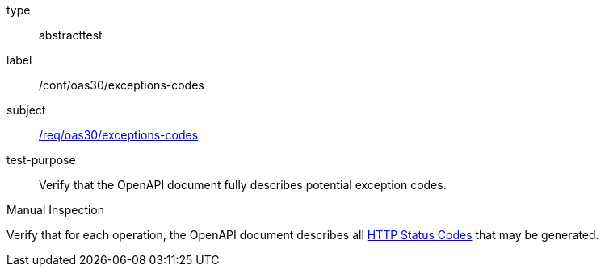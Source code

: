 [[ats_oas30_exceptions-codes]]
[requirement]
====
[%metadata]
type:: abstracttest
label:: /conf/oas30/exceptions-codes
subject:: <<req_oas30_exceptions-codes,/req/oas30/exceptions-codes>>
test-purpose:: Verify that the OpenAPI document fully describes potential exception codes. 

[.component,class=test method type]
--
Manual Inspection
--

[.component,class=test method]
=====
[.component,class=step]
--
Verify that for each operation, the OpenAPI document describes all link:https://github.com/OAI/OpenAPI-Specification/blob/master/versions/3.0.0.md#httpCodes[HTTP Status Codes] that may be generated.
--
=====
====
